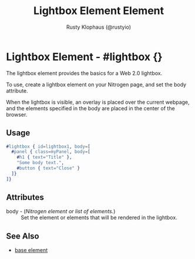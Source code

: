 # vim: sw=3 ts=3 ft=org

#+TITLE: Lightbox Element Element
#+STYLE: <LINK href='../stylesheet.css' rel='stylesheet' type='text/css' />
#+AUTHOR: Rusty Klophaus (@rustyio)
#+OPTIONS:   H:2 num:1 toc:1 \n:nil @:t ::t |:t ^:t -:t f:t *:t <:t
#+EMAIL: 
#+TEXT: [[http://nitrogenproject.com][Home]] | [[file:../index.org][Getting Started]] | [[file:../api.org][API]] | [[file:../elements.org][*Elements*]] | [[file:../actions.org][Actions]] | [[file:../validators.org][Validators]] | [[file:../handlers.org][Handlers]] | [[file:../config.org][Configuration Options]] | [[file:../plugins.org][Plugins]] | [[file:../about.org][About]]

* Lightbox Element - #lightbox {}

  The lightbox element provides the basics for a Web 2.0 lightbox. 

  To use, create a lightbox element on your Nitrogen page, and set
  the body attribute.

  When the lightbox is visible, an overlay is placed over the current webpage,
  and the elements specified in the body are placed in the center of the browser.

** Usage

#+BEGIN_SRC erlang
   #lightbox { id=lightbox1, body=[
     #panel { class=myPanel, body=[
       #h1 { text="Title" },
       "Some body text.",
       #button { text="Close" }
     ]}
   ]}
#+END_SRC

** Attributes

   + body - (/Nitrogen element or list of elements./) :: Set the element or elements that will be rendered in the lightbox.

** See Also

   + [[./base.html][base element]]

 
